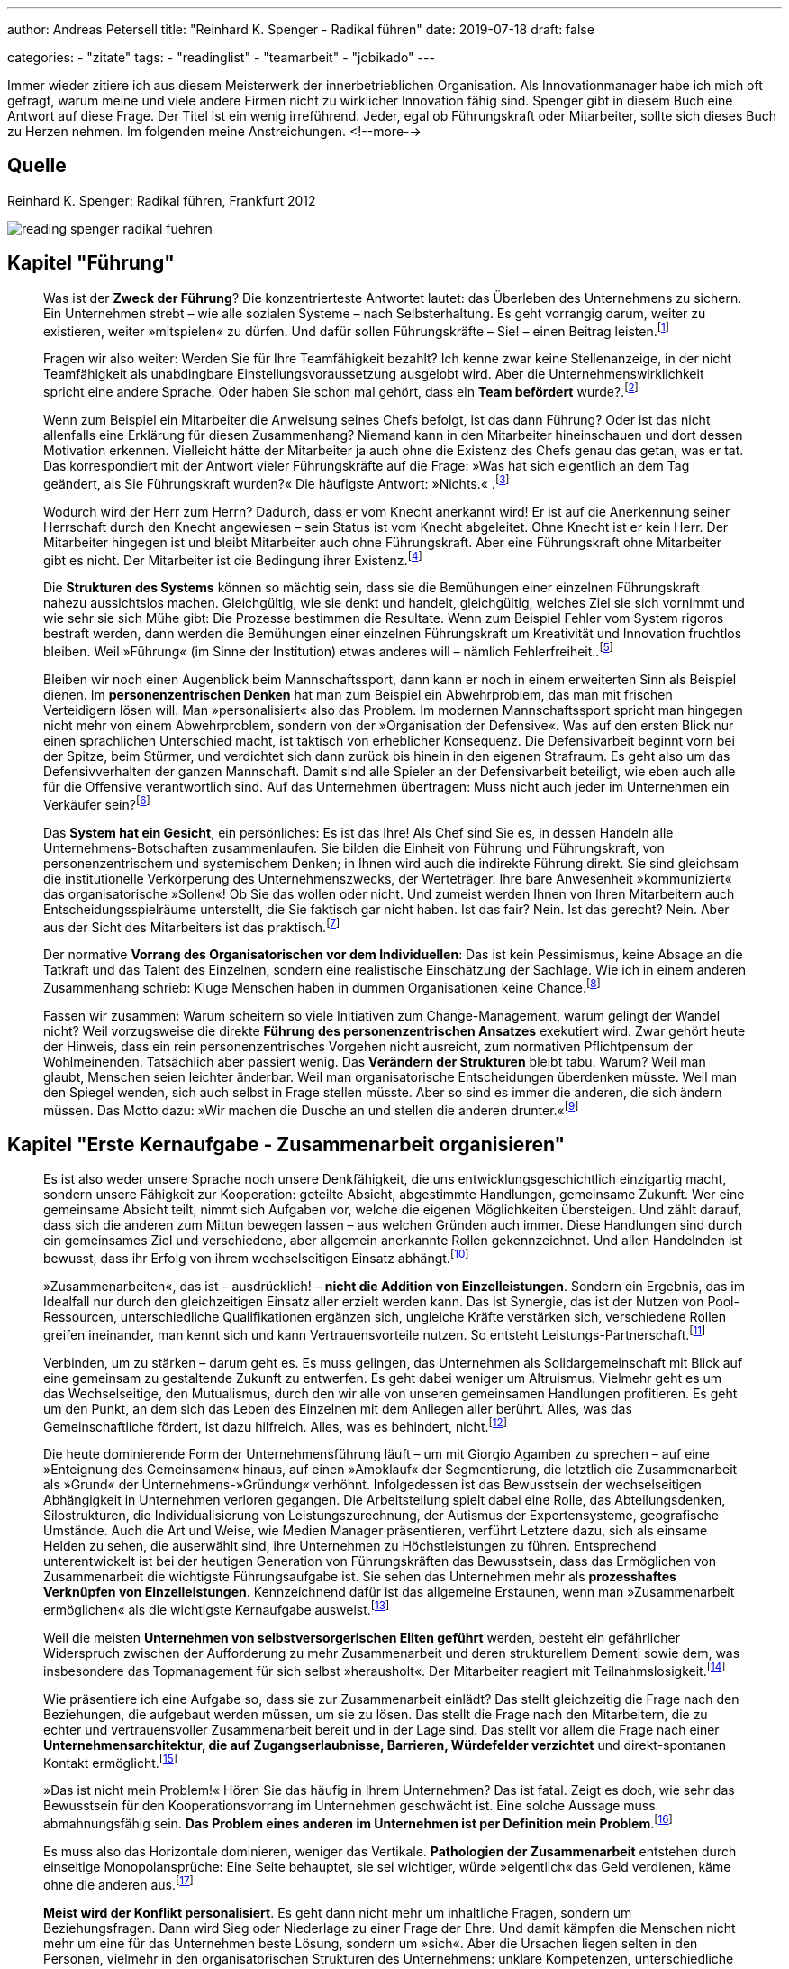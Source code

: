 ---
author: Andreas Petersell
title: "Reinhard K. Spenger - Radikal führen"
date: 2019-07-18
draft: false

categories:
    - "zitate"
tags: 
    - "readinglist"
    - "teamarbeit"
    - "jobikado"    
---

:toc: macro
:toclevels: 1
:toc-title:
:imagesdir: ../images/reading-spenger-radikal-fuehren/

Immer wieder zitiere ich aus diesem Meisterwerk der innerbetrieblichen Organisation. Als Innovationmanager habe ich mich oft gefragt, warum meine und viele andere Firmen nicht zu wirklicher Innovation fähig sind. Spenger gibt in diesem Buch eine Antwort auf diese Frage. Der Titel ist ein wenig irreführend. Jeder, egal ob Führungskraft oder Mitarbeiter, sollte sich dieses Buch zu Herzen nehmen. Im folgenden meine Anstreichungen.
<!--more-->

toc::[]

== Quelle

Reinhard K. Spenger: Radikal führen, Frankfurt 2012

image::reading-spenger-radikal-fuehren.gif[]

== Kapitel "Führung"

[quote]
____

Was ist der *Zweck der Führung*? Die konzentrierteste Antwortet lautet: das Überleben des Unternehmens zu sichern. Ein Unternehmen strebt – wie alle sozialen Systeme – nach Selbsterhaltung. Es geht vorrangig darum, weiter zu existieren, weiter »mitspielen« zu dürfen. Und dafür sollen Führungskräfte – Sie! – einen Beitrag leisten.footnote:[Reinhard K. Spenger: Radikal führen, Frankfurt 2012, S. 18]
____

[quote]
____

Fragen wir also weiter: Werden Sie für Ihre Teamfähigkeit bezahlt? Ich kenne zwar keine Stellenanzeige, in der nicht Teamfähigkeit als unabdingbare Einstellungsvoraussetzung ausgelobt wird. Aber die Unternehmenswirklichkeit spricht eine andere Sprache. Oder haben Sie schon mal gehört, dass ein *Team befördert* wurde?.footnote:[ebd., S. 20]
____

[quote]
____

Wenn zum Beispiel ein Mitarbeiter die Anweisung seines Chefs befolgt, ist das dann Führung? Oder ist das nicht allenfalls eine Erklärung für diesen Zusammenhang? Niemand kann in den Mitarbeiter hineinschauen und dort dessen Motivation erkennen. Vielleicht hätte der Mitarbeiter ja auch ohne die Existenz des Chefs genau das getan, was er tat.
Das korrespondiert mit der Antwort vieler Führungskräfte auf die Frage: »Was hat sich eigentlich an dem Tag geändert, als Sie Führungskraft wurden?« Die häufigste Antwort: »Nichts.« .footnote:[ebd., S. 30]
____

[quote]
____

Wodurch wird der Herr zum Herrn? Dadurch, dass er vom Knecht anerkannt wird! Er ist auf die Anerkennung seiner Herrschaft durch den Knecht angewiesen – sein Status ist vom Knecht abgeleitet. Ohne Knecht ist er kein Herr. Der Mitarbeiter hingegen ist und bleibt Mitarbeiter auch ohne Führungskraft. Aber eine Führungskraft ohne Mitarbeiter gibt es nicht. Der Mitarbeiter ist die Bedingung ihrer Existenz.footnote:[ebd., S. 34]
____

[quote]
____

Die *Strukturen des Systems* können so mächtig sein, dass sie die Bemühungen einer einzelnen Führungskraft nahezu aussichtslos machen. Gleichgültig, wie sie denkt und handelt, gleichgültig, welches Ziel sie sich vornimmt und wie sehr sie sich Mühe gibt: Die Prozesse bestimmen die Resultate. Wenn zum Beispiel Fehler vom System rigoros bestraft werden, dann werden die Bemühungen einer einzelnen Führungskraft um Kreativität und Innovation fruchtlos bleiben. Weil »Führung« (im Sinne der Institution) etwas anderes will – nämlich Fehlerfreiheit..footnote:[ebd., S. 39]
____

[quote]
____

Bleiben wir noch einen Augenblick beim Mannschaftssport, dann kann er noch in einem erweiterten Sinn als Beispiel dienen. Im *personenzentrischen Denken* hat man zum Beispiel ein Abwehrproblem, das man mit frischen Verteidigern lösen will. Man »personalisiert« also das Problem. Im modernen Mannschaftssport spricht man hingegen nicht mehr von einem Abwehrproblem, sondern von der »Organisation der Defensive«. Was auf den ersten Blick nur einen sprachlichen Unterschied macht, ist taktisch von erheblicher Konsequenz. Die Defensivarbeit beginnt vorn bei der Spitze, beim Stürmer, und verdichtet sich dann zurück bis hinein in den eigenen Strafraum. Es geht also um das Defensivverhalten der ganzen Mannschaft. Damit sind alle Spieler an der Defensivarbeit beteiligt, wie eben auch alle für die Offensive verantwortlich sind. Auf das Unternehmen übertragen: Muss nicht auch jeder im Unternehmen ein Verkäufer sein?footnote:[ebd., S. 43]
____

[quote]
____

Das *System hat ein Gesicht*, ein persönliches: Es ist das Ihre! Als Chef sind Sie es, in dessen Handeln alle Unternehmens-Botschaften zusammenlaufen. Sie bilden die Einheit von Führung und Führungskraft, von personenzentrischem und systemischem Denken; in Ihnen wird auch die indirekte Führung direkt. Sie sind gleichsam die institutionelle Verkörperung des Unternehmenszwecks, der Werteträger. Ihre bare Anwesenheit »kommuniziert« das organisatorische »Sollen«! Ob Sie das wollen oder nicht. Und zumeist werden Ihnen von Ihren Mitarbeitern auch Entscheidungsspielräume unterstellt, die Sie faktisch gar nicht haben. Ist das fair? Nein. Ist das gerecht? Nein. Aber aus der Sicht des Mitarbeiters ist das praktisch.footnote:[ebd., S. 47]
____

[quote]
____

Der normative *Vorrang des Organisatorischen vor dem Individuellen*: Das ist kein Pessimismus, keine Absage an die Tatkraft und das Talent des Einzelnen, sondern eine realistische Einschätzung der Sachlage. Wie ich in einem anderen Zusammenhang schrieb: Kluge Menschen haben in dummen Organisationen keine Chance.footnote:[ebd., S. 49]
____

[quote]
____

Fassen wir zusammen: Warum scheitern so viele Initiativen zum Change-Management, warum gelingt der Wandel nicht? Weil vorzugsweise die direkte *Führung des personenzentrischen Ansatzes* exekutiert wird. Zwar gehört heute der Hinweis, dass ein rein personenzentrisches Vorgehen nicht ausreicht, zum normativen Pflichtpensum der Wohlmeinenden. Tatsächlich aber passiert wenig. Das *Verändern der Strukturen* bleibt tabu. Warum? Weil man glaubt, Menschen seien leichter änderbar. Weil man organisatorische Entscheidungen überdenken müsste. Weil man den Spiegel wenden, sich auch selbst in Frage stellen müsste. Aber so sind es immer die anderen, die sich ändern müssen. Das Motto dazu: »Wir machen die Dusche an und stellen die anderen drunter.«footnote:[ebd., S. 49]
____

== Kapitel "Erste Kernaufgabe - Zusammenarbeit organisieren"

[quote]
____

Es ist also weder unsere Sprache noch unsere Denkfähigkeit, die uns entwicklungsgeschichtlich einzigartig macht, sondern unsere Fähigkeit zur Kooperation: geteilte Absicht, abgestimmte Handlungen, gemeinsame Zukunft. Wer eine gemeinsame Absicht teilt, nimmt sich Aufgaben vor, welche die eigenen Möglichkeiten übersteigen. Und zählt darauf, dass sich die anderen zum Mittun bewegen lassen – aus welchen Gründen auch immer. Diese Handlungen sind durch ein gemeinsames Ziel und verschiedene, aber allgemein anerkannte Rollen gekennzeichnet. Und allen Handelnden ist bewusst, dass ihr Erfolg von ihrem wechselseitigen Einsatz abhängt.footnote:[ebd., S. 160]
____

[quote]
____

»Zusammenarbeiten«, das ist – ausdrücklich! – *nicht die Addition von Einzelleistungen*. Sondern ein Ergebnis, das im Idealfall nur durch den gleichzeitigen Einsatz aller erzielt werden kann. Das ist Synergie, das ist der Nutzen von Pool-Ressourcen, unterschiedliche Qualifikationen ergänzen sich, ungleiche Kräfte verstärken sich, verschiedene Rollen greifen ineinander, man kennt sich und kann Vertrauensvorteile nutzen. So entsteht Leistungs-Partnerschaft.footnote:[ebd., S. 54]
____

[quote]
____

Verbinden, um zu stärken – darum geht es. Es muss gelingen, das Unternehmen als Solidargemeinschaft mit Blick auf eine gemeinsam zu gestaltende Zukunft zu entwerfen. Es geht dabei weniger um Altruismus. Vielmehr geht es um das Wechselseitige, den Mutualismus, durch den wir alle von unseren gemeinsamen Handlungen profitieren. Es geht um den Punkt, an dem sich das Leben des Einzelnen mit dem Anliegen aller berührt. Alles, was das Gemeinschaftliche fördert, ist dazu hilfreich. Alles, was es behindert, nicht.footnote:[ebd., S. 54]
____

[quote]
____

Die heute dominierende Form der Unternehmensführung läuft – um mit Giorgio Agamben zu sprechen – auf eine »Enteignung des Gemeinsamen« hinaus, auf einen »Amoklauf« der Segmentierung, die letztlich die Zusammenarbeit als »Grund« der Unternehmens-»Gründung« verhöhnt. Infolgedessen ist das Bewusstsein der wechselseitigen Abhängigkeit in Unternehmen verloren gegangen. Die Arbeitsteilung spielt dabei eine Rolle, das Abteilungsdenken, Silostrukturen, die Individualisierung von Leistungszurechnung, der Autismus der Expertensysteme, geografische Umstände. Auch die Art und Weise, wie Medien Manager präsentieren, verführt Letztere dazu, sich als einsame Helden zu sehen, die auserwählt sind, ihre Unternehmen zu Höchstleistungen zu führen. Entsprechend unterentwickelt ist bei der heutigen Generation von Führungskräften das Bewusstsein, dass das Ermöglichen von Zusammenarbeit die wichtigste Führungsaufgabe ist. Sie sehen das Unternehmen mehr als *prozesshaftes Verknüpfen von Einzelleistungen*. Kennzeichnend dafür ist das allgemeine Erstaunen, wenn man »Zusammenarbeit ermöglichen« als die wichtigste Kernaufgabe ausweist.footnote:[ebd., S. 160]
____

[quote]
____

Weil die meisten *Unternehmen von selbstversorgerischen Eliten geführt* werden, besteht ein gefährlicher Widerspruch zwischen der Aufforderung zu mehr Zusammenarbeit und deren strukturellem Dementi sowie dem, was insbesondere das Topmanagement für sich selbst »herausholt«. Der Mitarbeiter reagiert mit Teilnahmslosigkeit.footnote:[ebd., S. 56]
____

[quote]
____

Wie präsentiere ich eine Aufgabe so, dass sie zur Zusammenarbeit einlädt? Das stellt gleichzeitig die Frage nach den Beziehungen, die aufgebaut werden müssen, um sie zu lösen. Das stellt die Frage nach den Mitarbeitern, die zu echter und vertrauensvoller Zusammenarbeit bereit und in der Lage sind. Das stellt vor allem die Frage nach einer *Unternehmensarchitektur, die auf Zugangserlaubnisse, Barrieren, Würdefelder verzichtet* und direkt-spontanen Kontakt ermöglicht.footnote:[ebd., S. 56]
____

[quote]
____

»Das ist nicht mein Problem!« Hören Sie das häufig in Ihrem Unternehmen? Das ist fatal. Zeigt es doch, wie sehr das Bewusstsein für den Kooperationsvorrang im Unternehmen geschwächt ist. Eine solche Aussage muss abmahnungsfähig sein. *Das Problem eines anderen im Unternehmen ist per Definition mein Problem*.footnote:[ebd., S. 66]
____

[quote]
____

Es muss also das Horizontale dominieren, weniger das Vertikale. *Pathologien der Zusammenarbeit* entstehen durch einseitige Monopolansprüche: Eine Seite behauptet, sie sei wichtiger, würde »eigentlich« das Geld verdienen, käme ohne die anderen aus.footnote:[ebd., S. 66]
____

[quote]
____

*Meist wird der Konflikt personalisiert*. Es geht dann nicht mehr um inhaltliche Fragen, sondern um Beziehungsfragen. Dann wird Sieg oder Niederlage zu einer Frage der Ehre. Und damit kämpfen die Menschen nicht mehr um eine für das Unternehmen beste Lösung, sondern um »sich«. Aber die Ursachen liegen selten in den Personen, vielmehr in den organisatorischen Strukturen des Unternehmens: unklare Kompetenzen, unterschiedliche Zielsetzungen, Wettbewerb, Anreizsysteme, kein gemeinsames Problem. Man arbeitet nicht zusammen, weil man nicht für das Gemeinsame bezahlt wird, sondern für das Verschiedene.footnote:[ebd., S. 72]
____

[quote]
____

Sie müssen auf der Verlautbarungsebene sehr klarmachen, dass es im Unternehmen vorrangig um Zusammenarbeit geht – und nicht um die Addition von Einzelleistungen. *Und Sie müssen das kommunizieren: immer wieder und überall*.footnote:[ebd., S. 88]
____

[quote]
____

Noch etwas Spezielles? Etwas Unangenehmes? Ja. Im Unternehmen ist *nur wichtig, was Konsequenzen hat*. Was keine Konsequenzen hat, ist nicht wichtig. Es mag wünschbar sein. Aber wichtig ist es nicht. So ist das auch mit der Zusammenarbeit. Sie mag wünschbar klingen, Zustimmung heischen, manchmal gar gefordert werden. Aber wichtig wird sie erst, wenn eine Antwort gegeben wird auf die Frage: »Und wenn nicht, was dann?«.footnote:[ebd., S. 92]
____

[quote]
____

Aber viel Geld stimuliert nicht die Bereitschaft, anderen zu dienen. Im Gegenteil: Es lässt glauben, dass man es nicht mehr nötig hat. Es läuft auf den Wunsch hinaus, ohne dienen zu verdienen. Diese Geisteshaltung betrachtet die Arbeit »für andere« mit Geringschätzung, macht Unternehmen zu Karrieremaschinen für *macht- oder geldgetriebene Persönlichkeiten* und bringt eine besondere Form des Managers hervor: den Selbstoptimierer. footnote:[ebd., S. 97]
____

[quote]
____

Um den Kooperationsvorrang im Unternehmen zur Geltung zu bringen, braucht es also andere Führungskräfte, *Leute ohne Super-Ego*. Menschen, die die Leistung anderer fördern. Es braucht Fremdoptimierer.footnote:[ebd., S. 98]
____

[quote]
____

Sie dürfen im Mitarbeiter keinen Kostenfaktor sehen, sondern sollten ihn *als Partner betrachten*, den Sie ebenso benötigen, wie er Sie benötigt.footnote:[ebd., S. 160]
____

[quote]
____

Wir brauchen einen neuen Gesellschaftsvertrag; wir brauchen *Commitment für Zusammenarbeit*. Ein Mentalitätswandel ist fällig. Gemeint ist die Qualität des Bewusstseins, mit dem Sie in Ihr Unternehmen gehen, die inneren Einstellungen, Anschauungen und Grundüberzeugungen, mit denen Sie als Führungskraft führen und Ihr Unternehmen mitgestalten.footnote:[ebd., S. 101]
____

[quote]
____

Sie werden also in dem Spiel nur erfolgreich sein, wenn Ihre *Mitspieler auch erfolgreich sind*. Verlieren Ihre Mitspieler die Lust am Spiel, wird die Qualität des gemeinsamen Spiels sinken. Deshalb ist es in Ihrem eigenen Interesse, den anderen mitgewinnen zu lassen.footnote:[ebd., S. 102]
____

== Kapitel "Zweite Kernaufgabe - Transaktionkosten senken"

[quote]
____

Zwischen »Markt« und »Staat« aber gibt es eine dritte Möglichkeit, mit dem Problem der Knappheit umzugehen: das Unternehmen. Ein Unternehmen ist in seiner heutigen Form ein relativ neues Phänomen, eine Entwicklung des späten 19. Jahrhunderts. Ein Mischgebilde: verlässlicher als der Markt, flexibler als der Staat. Dennoch sind manche Forscher überrascht, dass es sich so lange hält.footnote:[ebd., S. 106]
____

[quote]
____

Sowohl auf Märkten als auch im Unternehmen fallen »Transaktionskosten« an – aber die sind unterschiedlich hoch. In Unternehmen sind sie tendenziell niedriger. Die Interaktionen sind gleichsam »günstiger«, weil die Hierarchie die individuellen Handlungen nicht über Preise koordiniert, sondern über Weisungen. Damit liegt der Unterschied zwischen Markt und Unternehmen in der Effizienz.footnote:[ebd., S. 100]
____

[quote]
____

Das also ist der Unterschied: Märkte sind Koordinations-Arenen. In ihnen werden Angebot und Nachfrage koordiniert. Es entstehen hohe Reibungsverluste durch Informationsbeschaffung, Preisvergleiche, Verhandlungen – eben Transaktionskosten. Und es herrscht Wettbewerb unter den Marktteilnehmern, also ein »Gegeneinander«. Unternehmen hingegen sind Kooperations-Arenen. Angebot und Nachfrage haben sich gefunden, man nutzt Pool-Ressourcen, es geht um Zusammenarbeit, um ein Miteinander. Also um das Gegenteil von Wettbewerb. Pointiert formuliert: Der Kern der Unternehmensgründung ist die Markt-Ausschaltung.footnote:[ebd., S. 109]
____

[quote]
____

Marktausschaltung ist eine Denkfigur, die meiner Erfahrung nach nicht einmal im Topmanagement geläufig ist. Es lohnt sich daher, diesen Gedanken noch einmal zu wiederholen: »Grund« der Unternehmens-Gründung sind *niedrige Transaktionskosten*; es geht darum, Marktmechanismen auszuschließen. Alles, was im Unternehmen die Transaktionskosten senkt, ist produktiv; alles, was sie steigen lässt, kontraproduktiv.footnote:[ebd., S. 108]
____

[quote]
____

Eine Kernaufgabe von Führung ist es, bei allen Entscheidungen die Transaktionskosten im Auge zu haben. Führungsinstrumente wie die Leistungsbeurteilung oder die Mitarbeiterbefragung sind jedoch gleichzusetzen mit der Eröffnung eines internen Marktes. Eines Beurteilungs-Marktes. Und jedes Meeting, jedes Monitoring-System, jedes Reporting-Tool, der Prozess der Zielvereinbarung, die Budgetplanungen – alles das erzeugt Transaktionskosten, die einzusparen das Unternehmen einst gegründet wurde.footnote:[ebd., S. 110]
____

[quote]
____

Das Senken der Transaktionskosten ist kein absoluter Wert – er ist immer gegen andere Werte zu balancieren. Wenn Sie zum Beispiel bei Entscheidungen Ihre Mitarbeiter einbeziehen, mitreden und mitentscheiden lassen, dann haben Sie vielleicht einen Transaktionskostenvorteil verspielt, aber unter Umständen viel Produktivität geschaffen.footnote:[ebd., S. 111]
____

[quote]
____

Wie ist es zu verstehen, dass in heutigen Unternehmen die internen Märkte wuchern ...? Die wichtigste Antwort aber lautet: Transaktionskosten kann man nicht »sehen«. Oder besser: Sie haben eine Querschnittfunktion im Unternehmen; man kann sie daher kaum isolieren und zuordnen. Daher sind sie auch nicht »messbar«, es gibt für sie keine Kostenstelle, es existiert keine Kostenplanung. Im Unterschied zu Reisekosten, Werbe- oder Personalbudgets. Die kann man »sehen«. Deshalb blühen Transaktionskosten im Schatten der allseits akzeptierten bürokratischen Erfordernisse, ohne dass sie jemand als Kosten wahrnimmt und thematisiert.footnote:[ebd., S. 108]
____

[quote]
____

Please the Boss – man ist damit beschäftigt, dem Management zu schmeicheln (oder nicht verhauen zu werden). Wie wenig dabei die Transaktionskosten beachtet werden, zeigt das amerikanische Unternehmen Cisco, das mittlerweile einen wöchentlichen (!) Forecast hat. Wie reagieren die Mitarbeiter? Sie halten Puffer in der Schublade, um nicht in einen negativen Fokus zu geraten. Die Kundenorientierung muss man dann aufwändig über Seminare und Workshops wieder einführen. Und wieder entstehen Transaktionskosten. Und wenn die Vorhersagen nicht mit der Realität übereinstimmen, ist die Folge Frust und die Neigung, Schuldige für die Abweichung zu finden. Entweder verliert der Mitarbeiter (er ist nicht auf der Höhe der Marktentwicklung) oder der Planer (er hat schlecht geplant). Ohne Verlierer geht es nicht.
Wer mit Planungen versucht, die Komplexität in den Griff zu kriegen, dem schießen die Transaktionskosten durch die Decke.footnote:[ebd., S. 118]
____

[quote]
____

Eine *stärkere Mitarbeiterbindung* erreichen Sie, wenn Sie jemanden loslassen. Wenn Sie gleichsam »absichtslos« führen. Wir wissen aus der Sozialpsychologie: Gerade durch das Loslassen erzeugen wir Bindung. Selbstbindung. Die schwachen Fesseln sind die starken. Sie sollten also nicht versuchen, Mitarbeiter durch Belohnungsversprechen oder Sanktionen zu binden, sondern die Chance für die Entwicklung echter Loyalität verbessern. Wie können Sie es schaffen, dass Mitarbeiter sich bei Ihnen wohlfühlen, gerne kommen und bleiben? Und damit Transaktionskosten senken?
Um diese Frage zu beantworten, müssen wir zunächst verstehen, dass die Gründe für das Kommen nicht dieselben sind wie die Gründe für das Gehen. Das ist eine fundamentale Wahrheit: Menschen kommen zu Unternehmen, aber sie verlassen Vorgesetzte.footnote:[ebd., S. 121]
____

[quote]
____

Negativ gewendet: Wenn das Vertrauen zwischen Chef und Mitarbeiter fehlt, dann erhöht sich die *Fluktuationsrate* überproportional. Daher noch einmal in aller Deutlichkeit: Nicht Belohnungen oder Sanktionen binden uns, sondern die Qualität zwischenmenschlicher Beziehung. Das gilt auch über die Chef-Mitarbeiter-Beziehung hinaus: Ein Unternehmen ohne einen Freund ist ein Feind.footnote:[ebd., S. 122]
____

[quote]
____

Wir sind oft unser eigener Gegner. Unternehmerisches Handeln ist nicht mehr Kampf um Kunden, sondern gegen Bürokratie.footnote:[ebd., S. 123]
____

[quote]
____

Vieles, was auf dem Markt der Managementtheorie angeboten wird, orientiert sich an der hierarchischen Leitunterscheidung »Oben/Unten«. »Oben« fordert meistens, »Unten« muss liefern; »Oben« fragt, »Unten« antwortet; »Oben« klagt an, »Unten« rechtfertigt sich. Die Hauptkommunikation der Hierarchie ist ja die Frage: »Wer beobachtet wen beim Beobachten?« Man weiß, wenn man in eine Hierarchie eintritt, von wem man beobachtet wird und wen man zu beobachten hat. Die Energien fließen also vorzugsweise vertikal von oben nach unten und umgekehrt. Sie verlassen selten das Funktionssilo. Aber, und das sei hier mit Nachdruck gesagt: Für diesen *Autismus* werden Sie vom Kunden nicht bezahlt! Er interessiert sich nicht dafür, was und wen Sie monitoren, wem Sie Feedback geben oder nicht und ob Sie Mitarbeitergespräche führen. Bezahlt werden Ihre Bemühungen um eine andere Leitunterscheidung: »Innen/Außen«! Wir brauchen dringend eine Horizontalisierung der Energien. Stellen Sie das Unternehmen unter Horizontalspannung! Draußen am Markt müssen Sie einen Unterschied machen, nicht auf den Kinderspielplätzen der Organisation.footnote:[ebd., S. 126]
____

[quote]
____

Unter der Hand werden die kooperativen Beziehungen zwischen den Menschen so in marktförmige Beziehungen umgestaltet. Darf man dann noch *Söldnermentalität von Mitarbeitern* beklagen?footnote:[ebd., S. 126]
____

[quote]
____

Überliefert ist ein Satz des ehemaligen Rennfahrers Mario Andretti: »Wenn du alles im Griff hast, bist du nicht schnell genug.« Das gilt auch für Unternehmen. Warum? Weil die Transaktionskosten explodieren. Und die werden sichtbar als Bürokratie. Und Bürokratie bedeutet Krieg, genauer: Papierkrieg. Moderner: E-Mail-Krieg. Warum wird dieser Krieg geführt? Mangels Vertrauen. Egal, ob den Unternehmen von außen durch den Gesetzgeber oktroyiert oder von innen induziert durch Absicherungsmentalität: *Bürokratien sind immer ein Zeichen von Misstrauen*. Man will sich schützen und absichern. Bürokratie erzeugt Kosten; sie dient lediglich der wechselseitigen Beruhigung, schafft aber sonst keinerlei Wert.footnote:[ebd., S. 128]
____

[quote]
____

Menschen, die einander nicht vertrauen, kooperieren nur im Rahmen von formalen Regeln und Vorschriften. Dieses formale System muss ausgehandelt, operationalisiert, durchgesetzt, überwacht und sanktioniert werden. Die administrativen Kosten wirken wie eine Art Steuer auf alle Interaktionen, machen sie teurer, als sie eigentlich sein müssten – jedenfalls teurer als Interaktionen innerhalb von Organisationen mit hohem Vertrauenspegel. Deshalb ist *Misstrauen immer ein Kostentreiber*.footnote:[ebd., S. 128]
____

[quote]
____

Werden wir an dieser Stelle grundsätzlich: Was glauben Sie, *was passiert, wenn Sie gar nicht da wären*? Wenn der Mitarbeiter Sie nicht als Anlaufstelle hätte? Würde er plötzlich tot umfallen? Wäre er völlig paralysiert? Wüsste er dann nicht mehr, was er tun sollte? Oder würde er das Problem mit eigenen Ressourcen lösen können? Sie sollten sich öffnen für diese Perspektive: Ihre bare Existenz als Führungskraft erzeugt schon Transaktionskosten. Weil Sie wie eine lebende Aufforderung wirken: Stimme dich mit mir ab! Nimm mich mit ins Boot! Ignoriere nicht meine Kompetenzen! Sie senden fortwährend Botschaften, die empfangen, verarbeitet und beantwortet werden. Sie erzeugen eine angebotsinduzierte Nachfrage. Eine Nachfrage, die vielleicht gar nicht entstünde, wären Sie nicht da. Je mehr Chefs also, desto mehr Transaktionskosten (zum Beispiel bei Matrix-Organisationen). Fragen Sie sich ernsthaft: Rechtfertigt Ihre Anwesenheit die durch Sie entstehenden Transaktionskosten? Leisten Sie wirklich mehr, als Sie kosten – wenn man die verdeckten Kosten mitdenkt? Wenn Sie im Zweifel sind, dann können Sie wenigstens die Transaktionskosten reduzieren, die durch Sie entstehen. Durch Vertrauen.footnote:[ebd., S. 132]
____

[quote]
____

Man kann aber nicht, wie das vielfach getan wird, mit moralisierendem Unterton eine »Vertrauensorganisation« fordern. Es muss vermittelt werden, wieso Vertrauen Komplexität reduziert. Prozesse beschleunigt. Problemlösungen effektiv macht. Effizient ist. Und dann müssen strukturelle Konsequenzen gezogen werden. Hierzu gehören zuerst der Kontrollverzicht und der Abbau von Regularien, Reporting- und Monitoring-Systemen. Angemessen, überlegt, aber entschieden. Dabei geht es gar nicht darum, alle Kontrollsysteme abzuschaffen. Wichtig ist, dass die Mitarbeiter die Rücknahme beobachten können. Wenn ein Unternehmen auf strukturelles Misstrauen verzichtet, so wird das belohnt. *Vertrauen schafft Vertrauen*. Und Misstrauen schafft Misstrauen.footnote:[ebd., S. 133]
____

[quote]
____

Wer aber dauernd um sich selbst kreist, wer das Unternehmen als in sich geschlossenes System sieht, wer sich an der Leitunterscheidung Oben/Unten orientiert, der weist mit seinem Handeln nicht nach außen, sondern auf sich selbst zurück. Mit seinem organisatorischen Narzissmus produziert er Transaktionskosten, die von keinem externen Marktteilnehmer freiwillig beglichen werden. Deshalb greift er zum Mittel des Zwangs. Als Manager zwingt er die Mitarbeiter; als Politiker zwingt er die Bürger. Als Manager hat er es (vor allem finanziell) »nicht nötig«, sich vom Mitarbeiter abhängig zu machen; als Politiker suspendiert er durch Kartellbildung der politischen Eliten den Parteienwettbewerb. Man dreht sich halt gerne um sich selbst. *Wer anderen nicht dienen kann, versucht sie zu beherrschen*.footnote:[ebd., S. 140]
____

[quote]
____

Energische Schritte in die Richtung einer *Vertrauenskultur* gehören – wie oben beschrieben – zur systemischen Kernaufgabe der Führung. Aber wer geht sie? Wer ist bereit, die Kontrollsysteme angemessen, überlegt und differenziert zurückzufahren? Nur Menschen mit einem ausgeprägten Selbstvertrauen.footnote:[ebd., S. 142]
____

[quote]
____

Wer das nicht kann, wer sich selbst misstraut (weil er sich verdächtigt, unter Umständen Vertrauen zu enttäuschen), der wird bei anderen ein gleiches Verhalten mindestens für möglich, wenn nicht gar wahrscheinlich halten. Er wird Kontrollmaßnahmen ergreifen, die Kontrollumgehungen provozieren, wodurch sich sein Misstrauen noch verstärkt. So setzt er eine Misstrauensspirale in Gang. Der für Transaktionskosten geschärfte Blick schaut daher vor allem auf misstrauische Manager. Manager mit geringem Selbstvertrauen. Manager, die nicht damit leben können, dass es in jeder Organisation eine kriminelle Grundlast von etwa 5 Prozent gibt. Und die nichts so sehr fürchten, als die nicht im Griff zu haben. *Weil sie nichts verlieren wollen, gewinnen sie nichts*. Und erschaffen bürokratische Monster.footnote:[ebd., S. 143]
____

[quote]
____

Wer führt, soll die, die sich ihm anvertraut haben, vor allem in ihrem Selbstvertrauen stärken. Nur dann entsteht eine Kultur der Erfolgs-Zuversicht.footnote:[ebd., S. 128]
____

== Kapitel "Dritte Kernaufgabe - Konflikte entscheiden"

[quote]
____

Führung wird also erst dann wertvoll, wenn Routinen versagen. Ich kann es gar nicht klar genug machen: Führung hat ihren Aufgabenbereich »jenseits« der Routine, nämlich im Konflikt, in dilemmatischen Situationen. Ein Unternehmen braucht keine Führung, wenn das Unternehmen in ruhigen Gewässern segelt. Um aber Stillstand zu vermeiden, muss Führung entscheidungsbereit sein. Auf dem Schreibtisch des amerikanischen Präsidenten Truman stand ein kleines Schild mit dem Satz: »The buck stops here« – etwa: Bis hierhin kann man den Schwarzen Peter schieben, nicht weiter.footnote:[ebd., S. 148]
____

[quote]
____

Um eine Entscheidung von einer Wahl abzuheben, stellen Sie sich bitte vor, Sie stehen vor einer Weggabelung. Es geht nur rechts herum oder links herum, und die jeweiligen Wege verlieren sich schnell hinter einer Biegung. Sie können nicht wissen, wohin welcher Weg Sie führt. Die Bewertung der beiden Seiten der Unterscheidung ist nun symmetrisch, beide Seiten wiegen exakt gleich viel. Dann, und nur dann, können wir im strengen Sinn von einer Entscheidung sprechen.footnote:[ebd., S. 149]
____

[quote]
____

Entscheidungen sind genau dann nötig, wenn sie unmöglich sind – unmöglich im Sinne von »schlüssig zu begründen«. Sie könnten auch eine Münze werfen oder einen Strohhalm ziehen. *Es ist gerade das Fehlen der Begründung, die uns zur Entscheidung drängt*.footnote:[ebd., S. 150]
____

[quote]
____

Wenn jeder im Unternehmen weiß, wer sein Kunde ist und was dieser braucht, dann weiß er auch, was er tun muss, und ist sicher einfallsreicher als jede zentrale Steuerung. Alle Einheiten des Unternehmens müssen in der Lage sein, sich mit Blick auf den konkreten Kunden vor Ort weitgehend selbst zu führen.footnote:[ebd., S. 128]
____

[quote]
____

Das technisch Machbare mag noch so herausfordernd sein, das wirtschaftlich Machbare ist profitabler. Deshalb sollte man sich beim Kunden erkundigen. Nur der Kunde entscheidet, wie nah oder wie fern wir ihm stehen dürfen. Wer auf die Expertise seiner Kunden baut und ihre Wünsche zur Weiterentwicklung von Produkten und Dienstleistungen systematisch nutzen will, der sollte Austauschflächen pflegen. Traditionell kann man über die Bildung eines Kundenbeirates nachdenken. Die Zukunft gehört aber sicher IT-Interfaces, mit denen man die Kunden in die Innovationsprozesse einbezieht. Was eine *Öffnung der Unternehmensgrenzen* bedeutet.footnote:[ebd., S. 169]
____

[quote]
____

Führungskräfte gibt es, weil es Konflikte gibt. Konflikte als Zielkonflikte, Wertkonflikte, soziale Konflikte. Einige von ihnen müssen entschieden werden, einige können entschieden werden. Wenn die Organisation nicht vorentschieden hat und die Mitarbeiter selbst nicht entscheiden, wenn also die Gefahr der Paralyse droht, dann müssen Sie als Führungskraft »einspringen«.footnote:[ebd., S. 172]
____

== Kapitel "Vierte Kernaufgabe - Zukunftsfähigkeit sichern"

[quote]
____

Der Niedergang wartet gleich neben dem Aufstieg. So entwickeln auch Unternehmen sehr früh autistische Tendenzen, werden schnell innovationsfeindlich. Dies nicht etwa, weil erzkonservative Finsterlinge das Zepter schwingen, sondern weil das Wesen der Organisation die Ausblendung von Alternativen ist. Aus dem »So-oder-So« macht die Organisation ein »Nur so!« Das nennt man dann »Prozess«, »Hierarchie«, »Policy«. Und es ist der Kern der Organisation als Organisation. So entwickeln sich nahezu alle Unternehmen: Einst hatte man Probleme, für die man Lösungen suchte; dann hat man Lösungen, für die man Probleme sucht. Einst war das Unternehmen das Mittel zu dem Zweck, die Probleme der Kunden zu lösen; dann ist der Kunde das Mittel zu dem Zweck, die Probleme der Unternehmen zu lösen. Die Organisation wird absolut gesetzt, nicht mehr hinterfragt.footnote:[ebd., S. 128]
____

[quote]
____

Vor allem aber sollten Sie in *Zukunftskonferenzen* alle Mitarbeiter sensibilisieren für die Offenheit dessen, was vor uns liegt. In Open-Space-Konferenzen können Sie Mitarbeiter zum Mitdenken anregen, gemeinsam von der Zukunft her denken, Alternativen einführen. Weg vom Vergangenheits-Druck und hin zum Zukunfts-Sog! Die Vergangenheit wird dabei insofern relativiert, als sich das Management bewusst gegen Praktiken entscheidet, die aller Wahrscheinlichkeit nach zukünftig nicht mehr produktiv sind. Solche Konferenzen helfen auch bei der Erfüllung der Kernaufgabe der Zusammenarbeit: Das Unternehmen diskutiert sich hier in seiner Gesamtheit – und nicht als Addition von Einzelaktivitäten.footnote:[ebd., S. 215]
____

[quote]
____

Wer in Szenarien denkt, auch in radikalen Szenarien, der wird konträre Meinungen provozieren. Dazu brauchen Sie eine *offene Diskussionskultur*. Resilient sind nämlich nicht zentralistisch geführte Firmen, in denen charismatische Führer einsame Entscheidungen fällen. Und auch nicht jene rechthaberischen Rudelbildungen mancher Vorstände, deren pathologisches Bekenntnis zur eigenen Vergangenheit jede Kontroverse verhindert. Sondern jene, in denen wahrscheinliche und unwahrscheinliche Szenarien diskutiert werden und Meinungsvielfalt zu einem Mehr an Ideen und einer präziseren Ausarbeitung von Positionen führt. Gut vorbereitet auf Krisen sind mithin Unternehmen, in denen nicht Gehorsam und Konformität gefordert werden, sondern Eigensinn und Widerspruchsgeist. Von hochangepassten Ja-Sagern hat man ohnehin immer genug.footnote:[ebd., S. 128]
____

[quote]
____

Manager sind die Apostel der Machbarkeit. Sie erkennen oft nicht, dass *Vielfalt, Dezentralität und hohe Freiheitsgrade Voraussetzung* dafür sind, dass so komplexe Systeme wie Unternehmen stabil bleiben können und gleichzeitig genügend Flexibilität entwickeln, um mit der Unvorhersehbarkeit der Märkte zurande zu kommen. Auch wenn es manchmal wie Chaos wirkt. Wer dieses Chaos durch Zentralisierung bändigen will, mag sich persönlich auf der sicheren, mindestens aber effizienten Seite wähnen. Aber er weiß nie genau, was er anrichtet – außer dass er Freiheitsgrade reduziert hat und damit die Anpassungsfähigkeit gefährdet.footnote:[ebd., S. 128]
____

[quote]
____

Auch das, was man im Mannschaftssport »Rotieren« nennt, ist ein Störungsauftrag. Wenn *zwei Manager mal die Aufgaben tauschen*. Das schafft neue Konstellationen und unter Umständen überraschende Erkenntnisse. Und auch der Teamgeist wird wieder neu belebt: Jeder wird gebraucht, wir gewinnen nur zusammen. Und wir verlieren, wenn der Einzelne sein Ego pflegt.footnote:[ebd., S. 221]
____

[quote]
____

Sucht man nach Persönlichkeiten, die einen optimistischen Umgang mit der Zukunft wahrscheinlich machen, dann sind es zweifellos diese: Sie können reflektieren. Sie denken: »Es könnte auch anders sein«. Sie beugen sich nicht dem Diktat des Status quo. Und sie wissen auch: Man kann sich kaum mit linearem Denken auf eine nicht-lineare Zukunft vorbereiten – es war einmal anders und es wird einmal anders sein (ein wenig historische Bildung schadet da nicht). Solche Persönlichkeiten sind mit einem Sinn für Mögliches ausgestattet, mit Möglichkeitssinn. Sie können ihre Fantasie aktivieren, halten grundsätzlich Außerordentliches und extreme Entwicklungen für denkbar. Sie haben eine so starke Bindung an ihr Unternehmen, dass sie es fortwährend hinterfragen und auf Verbesserung abklopfen. Sie sind notorisch unzufrieden – ohne dabei übellaunig zu sein. Sie denken, was andere nicht denken; suchen, wo andere nicht suchen; machen, was andere nicht machen. Dabei sind sie keine Hasardeure, es geht ihnen nicht um prinzipielles Dagegensein. Sie haben lediglich eine Neigung zum Ausprobieren, zum ergebnisoffenen Versuch.footnote:[ebd., S. 128]
____

[quote]
____

In den Unternehmen wird viel von »Change« gesprochen. Meine Erfahrung: Je offizieller von Change gesprochen wird, desto weniger ändert sich. Weil der so gemeinte Wandel immer nur geplantes Verändern meint und eigentlich nur ein verschärftes Mehr-vom-Selben bedeutet. Überschaut man die einschlägige Forschung, so braucht es für wirkliche Änderungen Menschen, die den Spagat schaffen zwischen tiefer Verwurzelung im Unternehmen und Distanz von außen. Jedes Unternehmen braucht deshalb Menschen, die die Dinge anders denken können als in ihrer existierenden Form. Deshalb braucht es nicht nur den einsamen, heroischen Unternehmenslenker, der das Unternehmen umkrempelt. Es braucht *unabhängige Geister auf allen Hierarchieebenen*, die für permanentes Neu- und Vorausdenken eintreten.footnote:[ebd., S. 128]
____

== Kapitel "Fünfte Kernaufgabe - Mitarbeiter führen"

[quote]
____

Wenn ich das »knapp« ernst nehme und »Mitarbeiter führen« auf eine möglichst kurze Formel bringe, so lautet sie folgendermaßen:
Finden Sie die Richtigen, 
fordern Sie sie heraus, 
sprechen Sie oft miteinander, 
vertrauen Sie ihnen, 
bezahlen Sie gut und fair 
und *gehen Sie dann aus dem Weg*.footnote:[ebd., S. 238]
____

[quote]
____

Ich mache immer wieder die Erfahrung: Da, wo Kontakt ist, gibt es kaum das Bedürfnis nach Lob. Denn Anerkennung war und ist im Kern schon immer Kontakt. Da geht es um *Aufmerksamkeit, um eine wohlwollende Beachtung*, darum, Gespräche zu führen, großzügig in der Zustimmung und zurückhaltend im Widerspruch zu sein. Kontakt ist eine Form aufrichtiger Nächstenliebe – keine, die sich opfert oder mildtätig herablässt. Sie hat die Form unbedingter Freundlichkeit, grundsätzlich und gegenüber jedem Menschen – egal, ob das Ihr Aufsichtsratsvorsitzender ist oder die Servicedame in der Betriebskantine (was ich bei Personalauswahlentscheidungen besonders intensiv beobachte). Setzen Sie das schlichte Wort »Freundlichkeit«, das jeder versteht und gar nichts Wundersames an sich hat, an die Stelle der »Kommunikation«!footnote:[ebd., S. 128]
____

[quote]
____

Die Anthropologen sagen uns, dass Sprache keineswegs erfunden wurde, um Informationen zu transportieren. Sondern um Beziehungen zu pflegen und Kontakt zu halten. Sprache war einst das Medium, um bei wachsenden Personengruppen den Körperkontakt zu ersetzen, das heißt friedliche Absichten zu signalisieren. Deshalb ist der »small talk« so unverzichtbar, das ziel- und planlose Sprechen auf den Firmenfluren. Es sorgt für Zusammenhalt und den gemeinsamen Weg. Nur die persönliche Begegnung schöpft die Möglichkeiten des »Wir« aus.footnote:[ebd., S. 128]
____
